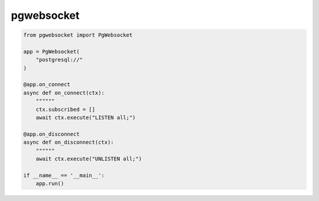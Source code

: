 pgwebsocket
===========

.. code-block:: python

    from pgwebsocket import PgWebsocket
    
    app = PgWebsocket(
        "postgresql://"
    )
    
    @app.on_connect
    async def on_connect(ctx):
        """"""
        ctx.subscribed = []
        await ctx.execute("LISTEN all;")
    
    @app.on_disconnect
    async def on_disconnect(ctx):
        """"""
        await ctx.execute("UNLISTEN all;")
    
    if __name__ == '__main__':
        app.run()

.. code-block:: javascript
    var socket = new WebSocket("ws://127.0.0.1:9000/");
    
    socket.onopen = function(e) {
        // connect to pgSQL server * * * * * * * * * * * * *
        var data = {
            cmd: "connect",
            data: "host=127.0.0.1 port=5432 dbname=mirTest user=postgres password=postgres connect_timeout=5",
        };
        socket.send( JSON.stringify(data) );
    
        // example query * * * * * * * * * * * * * * * * *
        setTimeout(() => {
            var data = {
                cmd: "execute",
                query: ["SELECT datname FROM pg_database;"],
            };
            socket.send( JSON.stringify(data) );
        }, 1000);
    };
    
    socket.onmessage = function(event) {
        console.log(event, event.data, JSON.parse(event.data));
    };
    
    socket.onclose = function(event) {
        if (event.wasClean) {
            console.log(`[close] code=${event.code} =${event.reason}`);
        } else {
            console.log('[close] fail');
        }
    };
    
    socket.onerror = function(error) {
        console.log(`[error]`);
    };
